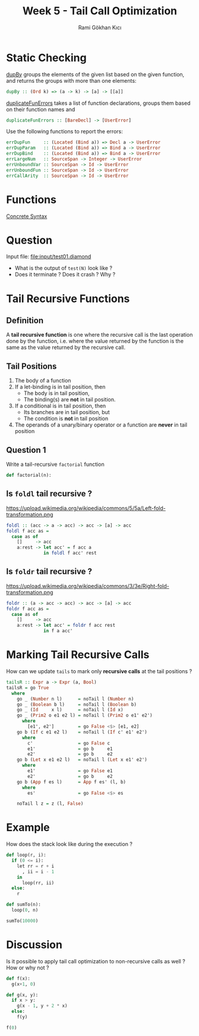 #+TITLE: Week 5 - Tail Call Optimization
#+AUTHOR: Rami Gökhan Kıcı
#+OPTIONS: toc:nil num:0

* Static Checking

[[https://github.com/ucsd-cse131-sp19/04-diamondback/blob/master/lib/Language/Diamondback/Utils.hs#L43][dupBy]] groups the elements of the given list based on the given function, and
returns the groups with more than one elements:
#+BEGIN_SRC haskell
dupBy :: (Ord k) => (a -> k) -> [a] -> [[a]]
#+END_SRC

[[https://github.com/ucsd-cse131-sp19/04-diamondback/blob/master/lib/Language/Diamondback/Checker.hs#L57][duplicateFunErrors]] takes a list of function declarations, groups them based on
their function names and
#+BEGIN_SRC haskell
duplicateFunErrors :: [BareDecl] -> [UserError]
#+END_SRC

Use the following functions to report the errors:
#+BEGIN_SRC haskell
errDupFun     :: (Located (Bind a)) => Decl a -> UserError
errDupParam   :: (Located (Bind a)) => Bind a -> UserError
errDupBind    :: (Located (Bind a)) => Bind a -> UserError
errLargeNum   :: SourceSpan -> Integer -> UserError
errUnboundVar :: SourceSpan -> Id -> UserError
errUnboundFun :: SourceSpan -> Id -> UserError
errCallArity  :: SourceSpan -> Id -> UserError
#+END_SRC

* Functions

[[https://github.com/ucsd-cse131-sp19/04-diamondback#concrete-syntax][Concrete Syntax]]

* Question

Input file: [[file:input/test01.diamond]]

- What is the output of =test(N)= look like ?
- Does it terminate ? Does it crash ? Why ?

* Tail Recursive Functions
** Definition

A *tail recursive function* is one where the recursive call is the last
operation done by the function, i.e. where the value returned by the function is
the same as the value returned by the recursive call.

** Tail Positions

1. The body of a function
2. If a let-binding is in tail position, then
  - The body is in tail position,
  - The binding(s) are *not* in tail position.
3. If a conditional is in tail position, then
  - Its branches are in tail position, but
  - The condition is *not* in tail position
4. The operands of a unary/binary operator or a function are *never* in tail
   position

** Question 1

Write a tail-recursive =factorial= function

#+BEGIN_SRC python
def factorial(n):

#+END_SRC

** Is =foldl= tail recursive ?

https://upload.wikimedia.org/wikipedia/commons/5/5a/Left-fold-transformation.png

#+BEGIN_SRC haskell
foldl :: (acc -> a -> acc) -> acc -> [a] -> acc
foldl f acc as =
  case as of
    []     -> acc
    a:rest -> let acc' = f acc a
              in foldl f acc' rest
#+END_SRC

** Is =foldr= tail recursive ?

https://upload.wikimedia.org/wikipedia/commons/3/3e/Right-fold-transformation.png

#+BEGIN_SRC haskell
foldr :: (a -> acc -> acc) -> acc -> [a] -> acc
foldr f acc as =
  case as of
    []     -> acc
    a:rest -> let acc' = foldr f acc rest
              in f a acc'
#+END_SRC

* Marking Tail Recursive Calls

How can we update =tails= to mark only *recursive calls* at the tail positions ?

#+BEGIN_SRC haskell
tailsR :: Expr a -> Expr (a, Bool)
tailsR = go True
  where
    go _ (Number n l)      = noTail l (Number n)
    go _ (Boolean b l)     = noTail l (Boolean b)
    go _ (Id     x l)      = noTail l (Id x)
    go _ (Prim2 o e1 e2 l) = noTail l (Prim2 o e1' e2')
      where
        [e1', e2']         = go False <$> [e1, e2]
    go b (If c e1 e2 l)    = noTail l (If c' e1' e2')
      where
        c'                 = go False c
        e1'                = go b     e1
        e2'                = go b     e2
    go b (Let x e1 e2 l)   = noTail l (Let x e1' e2')
      where
        e1'                = go False e1
        e2'                = go b     e2
    go b (App f es l)      = App f es' (l, b)
      where
        es'                = go False <$> es

    noTail l z = z (l, False)
#+END_SRC

* Example

How does the stack look like during the execution ?

#+BEGIN_SRC python
def loop(r, i):
  if (0 <= i):
    let rr = r + i
      , ii = i - 1
    in
      loop(rr, ii)
  else:
    r

def sumTo(n):
  loop(0, n)

sumTo(10000)
#+END_SRC

* Discussion

Is it possible to apply tail call optimization to non-recursive calls as well ?
How or why not ?

#+BEGIN_SRC python
def f(x):
  g(x+1, 0)

def g(x, y):
  if x > y:
    g(x - 1, y + 2 * x)
  else:
    f(y)

f(0)
#+END_SRC
